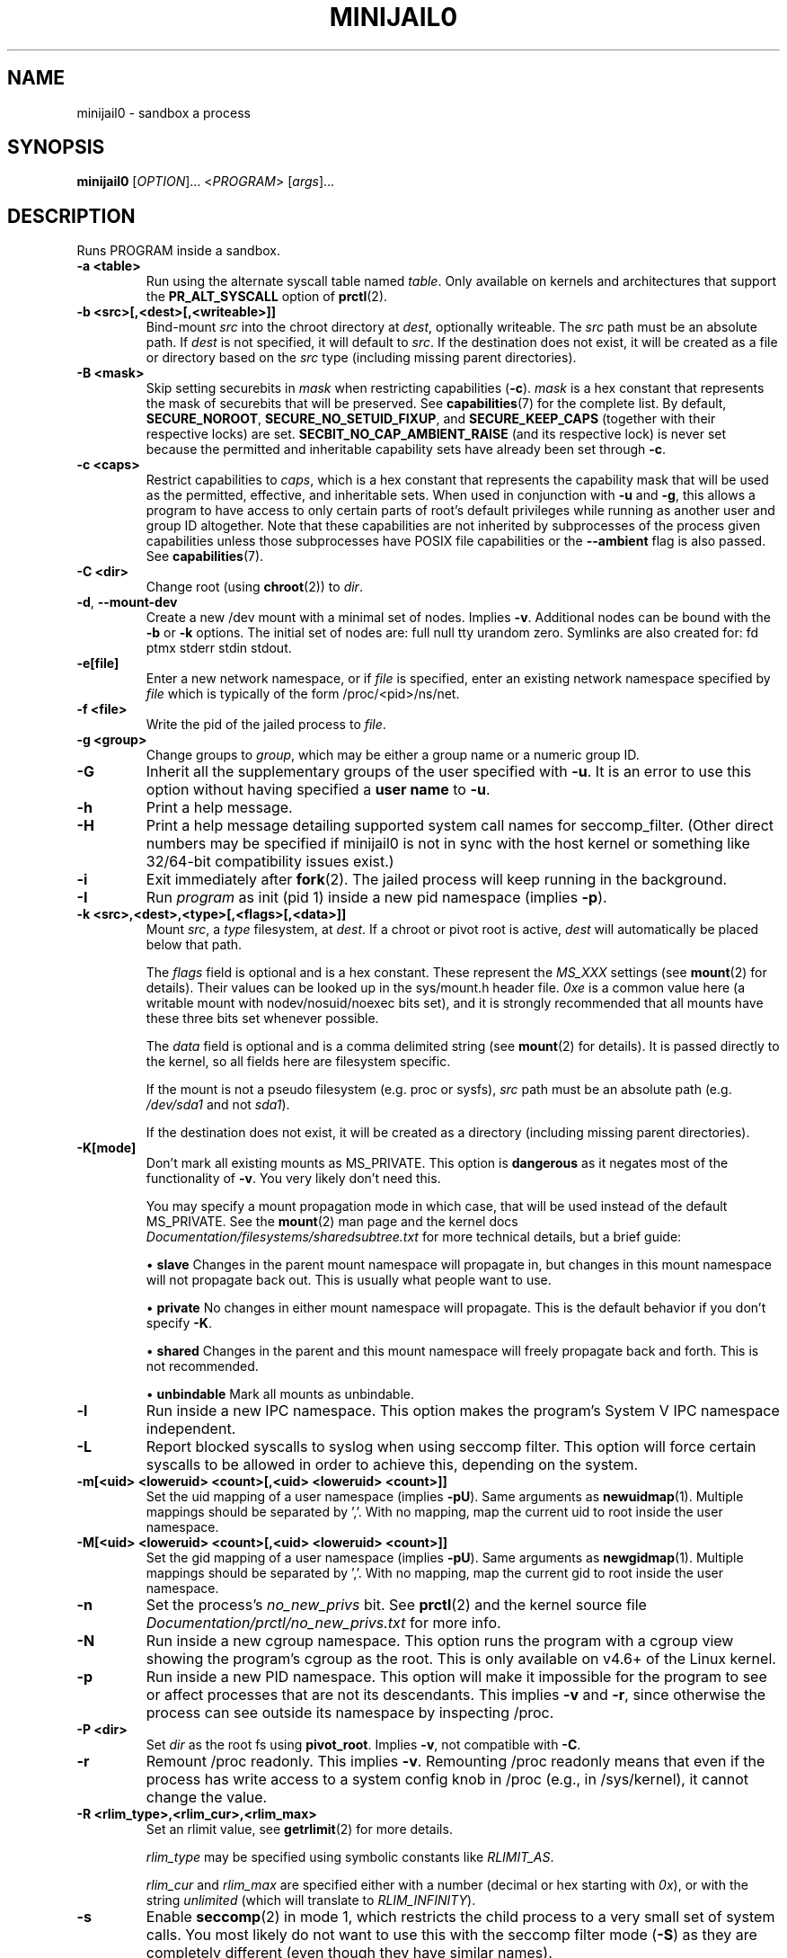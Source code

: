 .TH MINIJAIL0 "1" "March 2016" "Chromium OS" "User Commands"
.SH NAME
minijail0 \- sandbox a process
.SH SYNOPSIS
.B minijail0
[\fIOPTION\fR]... <\fIPROGRAM\fR> [\fIargs\fR]...
.SH DESCRIPTION
.PP
Runs PROGRAM inside a sandbox.
.TP
\fB-a <table>\fR
Run using the alternate syscall table named \fItable\fR. Only available on kernels
and architectures that support the \fBPR_ALT_SYSCALL\fR option of \fBprctl\fR(2).
.TP
\fB-b <src>[,<dest>[,<writeable>]]
Bind-mount \fIsrc\fR into the chroot directory at \fIdest\fR, optionally writeable.
The \fIsrc\fR path must be an absolute path.
If \fIdest\fR is not specified, it will default to \fIsrc\fR.
If the destination does not exist, it will be created as a file or directory
based on the \fIsrc\fR type (including missing parent directories).
.TP
\fB-B <mask>\fR
Skip setting securebits in \fImask\fR when restricting capabilities (\fB-c\fR).
\fImask\fR is a hex constant that represents the mask of securebits that will
be preserved.  See \fBcapabilities\fR(7) for the complete list.  By default,
\fBSECURE_NOROOT\fR, \fBSECURE_NO_SETUID_FIXUP\fR, and \fBSECURE_KEEP_CAPS\fR
(together with their respective locks) are set.
\fBSECBIT_NO_CAP_AMBIENT_RAISE\fR (and its respective lock) is never set
because the permitted and inheritable capability sets have already been set
through \fB-c\fR.
.TP
\fB-c <caps>\fR
Restrict capabilities to \fIcaps\fR, which is a hex constant that represents
the capability mask that will be used as the permitted, effective, and
inheritable sets.  When used in conjunction with \fB-u\fR and \fB-g\fR, this
allows a program to have access to only certain parts of root's default
privileges while running as another user and group ID altogether.  Note that
these capabilities are not inherited by subprocesses of the process given
capabilities unless those subprocesses have POSIX file capabilities or the
\fB--ambient\fR flag is also passed.  See \fBcapabilities\fR(7).
.TP
\fB-C <dir>\fR
Change root (using \fBchroot\fR(2)) to \fIdir\fR.
.TP
\fB-d\fR, \fB--mount-dev\fR
Create a new /dev mount with a minimal set of nodes. Implies \fB-v\fR.
Additional nodes can be bound with the \fB-b\fR or \fB-k\fR options.
The initial set of nodes are: full null tty urandom zero.
Symlinks are also created for: fd ptmx stderr stdin stdout.
.TP
\fB-e[file]\fR
Enter a new network namespace, or if \fIfile\fR is specified, enter an existing
network namespace specified by \fIfile\fR which is typically of the form
/proc/<pid>/ns/net.
.TP
\fB-f <file>\fR
Write the pid of the jailed process to \fIfile\fR.
.TP
\fB-g <group>\fR
Change groups to \fIgroup\fR, which may be either a group name or a numeric
group ID.
.TP
\fB-G\fR
Inherit all the supplementary groups of the user specified with \fB-u\fR. It
is an error to use this option without having specified a \fBuser name\fR to
\fB-u\fR.
.TP
\fB-h\fR
Print a help message.
.TP
\fB-H\fR
Print a help message detailing supported system call names for seccomp_filter.
(Other direct numbers may be specified if minijail0 is not in sync with the
host kernel or something like 32/64-bit compatibility issues exist.)
.TP
\fB-i\fR
Exit immediately after \fBfork\fR(2).  The jailed process will keep running in
the background.
.TP
\fB-I\fR
Run \fIprogram\fR as init (pid 1) inside a new pid namespace (implies \fB-p\fR).
.TP
\fB-k <src>,<dest>,<type>[,<flags>[,<data>]]\fR
Mount \fIsrc\fR, a \fItype\fR filesystem, at \fIdest\fR.  If a chroot or pivot
root is active, \fIdest\fR will automatically be placed below that path.

The \fIflags\fR field is optional and is a hex constant.  These represent the
\fIMS_XXX\fR settings (see \fBmount\fR(2) for details).  Their values can be
looked up in the sys/mount.h header file.  \fI0xe\fR is a common value here
(a writable mount with nodev/nosuid/noexec bits set), and it is strongly
recommended that all mounts have these three bits set whenever possible.

The \fIdata\fR field is optional and is a comma delimited string (see
\fBmount\fR(2) for details).  It is passed directly to the kernel, so all
fields here are filesystem specific.

If the mount is not a pseudo filesystem (e.g. proc or sysfs), \fIsrc\fR path
must be an absolute path (e.g. \fI/dev/sda1\fR and not \fIsda1\fR).

If the destination does not exist, it will be created as a directory (including
missing parent directories).
.TP
\fB-K[mode]\fR
Don't mark all existing mounts as MS_PRIVATE.
This option is \fBdangerous\fR as it negates most of the functionality of \fB-v\fR.
You very likely don't need this.

You may specify a mount propagation mode in which case, that will be used
instead of the default MS_PRIVATE.  See the \fBmount\fR(2) man page and the
kernel docs \fIDocumentation/filesystems/sharedsubtree.txt\fR for more
technical details, but a brief guide:

.IP
\[bu] \fBslave\fR Changes in the parent mount namespace will propagate in, but
changes in this mount namespace will not propagate back out.  This is usually
what people want to use.
.IP
\[bu] \fBprivate\fR No changes in either mount namespace will propagate.
This is the default behavior if you don't specify \fB-K\fR.
.IP
\[bu] \fBshared\fR Changes in the parent and this mount namespace will freely
propagate back and forth.  This is not recommended.
.IP
\[bu] \fBunbindable\fR Mark all mounts as unbindable.
.TP
\fB-l\fR
Run inside a new IPC namespace. This option makes the program's System V IPC
namespace independent.
.TP
\fB-L\fR
Report blocked syscalls to syslog when using seccomp filter. This option will
force certain syscalls to be allowed in order to achieve this, depending on the
system.
.TP
\fB-m[<uid> <loweruid> <count>[,<uid> <loweruid> <count>]]\fR
Set the uid mapping of a user namespace (implies \fB-pU\fR). Same arguments as
\fBnewuidmap\fR(1). Multiple mappings should be separated by ','. With no mapping,
map the current uid to root inside the user namespace.
.TP
\fB-M[<uid> <loweruid> <count>[,<uid> <loweruid> <count>]]\fR
Set the gid mapping of a user namespace (implies \fB-pU\fR). Same arguments as
\fBnewgidmap\fR(1). Multiple mappings should be separated by ','. With no mapping,
map the current gid to root inside the user namespace.
.TP
\fB-n\fR
Set the process's \fIno_new_privs\fR bit. See \fBprctl\fR(2) and the kernel
source file \fIDocumentation/prctl/no_new_privs.txt\fR for more info.
.TP
\fB-N\fR
Run inside a new cgroup namespace. This option runs the program with a cgroup
view showing the program's cgroup as the root. This is only available on v4.6+
of the Linux kernel.
.TP
\fB-p\fR
Run inside a new PID namespace. This option will make it impossible for the
program to see or affect processes that are not its descendants. This implies
\fB-v\fR and \fB-r\fR, since otherwise the process can see outside its namespace
by inspecting /proc.
.TP
\fB-P <dir>\fR
Set \fIdir\fR as the root fs using \fBpivot_root\fR. Implies \fB-v\fR, not
compatible with \fB-C\fR.
.TP
\fB-r\fR
Remount /proc readonly. This implies \fB-v\fR. Remounting /proc readonly means
that even if the process has write access to a system config knob in /proc
(e.g., in /sys/kernel), it cannot change the value.
.TP
\fB-R <rlim_type>,<rlim_cur>,<rlim_max>\fR
Set an rlimit value, see \fBgetrlimit\fR(2) for more details.

\fIrlim_type\fR may be specified using symbolic constants like \fIRLIMIT_AS\fR.

\fIrlim_cur\fR and \fIrlim_max\fR are specified either with a number (decimal or
hex starting with \fI0x\fR), or with the string \fIunlimited\fR (which will
translate to \fIRLIM_INFINITY\fR).
.TP
\fB-s\fR
Enable \fBseccomp\fR(2) in mode 1, which restricts the child process to a very
small set of system calls.
You most likely do not want to use this with the seccomp filter mode (\fB-S\fR)
as they are completely different (even though they have similar names).
.TP
\fB-S <arch-specific seccomp_filter policy file>\fR
Enable \fBseccomp\fR(2) in mode 13 which restricts the child process to a set of
system calls defined in the policy file. Note that system calls often change
names based on the architecture or mode. (uname -m is your friend.)
.TP
\fB-t[size]\fR
Mounts a tmpfs filesystem on /tmp. /tmp must exist already (e.g. in the chroot).
The filesystem has a default size of "64M", overridden with an optional
argument. It has standard /tmp permissions (1777), and is mounted
nodev/noexec/nosuid. Implies \fB-v\fR.
.TP
\fB-T <type>\fR
Assume binary's ELF linkage type is \fItype\fR, which must be either 'static'
or 'dynamic'. Either setting will prevent minijail0 from manually parsing the
ELF header to determine the type. Type 'static' can be used to avoid preload
hooking, and will force minijail0 to instead set everything up before the
program is executed. Type 'dynamic' will force minijail0 to preload
\fIlibminijailpreload.so\fR to setup hooks, but will fail on actually
statically-linked binaries.
.TP
\fB-u <user>\fR
Change users to \fIuser\fR, which may be either a user name or a numeric user
ID.
.TP
\fB-U\fR
Enter a new user namespace (implies \fB-p\fR).
.TP
\fB-v\fR
Run inside a new VFS namespace. This option makes the program's mountpoints
independent of the rest of the system's.
.TP
\fB-V <file>\fR
Enter the VFS namespace specified by \fIfile\fR.
.TP
\fB-w\fR
Create and join a new anonymous session keyring.  See \fBkeyrings\fR(7) for more
details.
.TP
\fB-y\fR
Keep the current user's supplementary groups.
.TP
\fB-Y\fR
Synchronize seccomp filters across thread group.
.TP
\fB-z\fR
Don't forward any signals to the jailed process.  For example, when not using
\fB-i\fR, sending \fBSIGINT\fR (e.g., CTRL-C on the terminal), will kill the
minijail0 process, not the jailed process.
.TP
\fB--ambient\fR
Raise ambient capabilities to match the mask specified by \fB-c\fR.  Since
ambient capabilities are preserved across \fBexecve\fR(2), this allows for
process trees to have a restricted set of capabilities, even if they are
capability-dumb binaries.  See \fBcapabilities\fR(7).
.TP
\fB--uts[=hostname]\fR
Create a new UTS/hostname namespace, and optionally set the hostname in the new
namespace to \fIhostname\fR.
.TP
\fB--logging=<system>\fR
Use \fIsystem\fR as the logging system. \fIsystem\fR must be one of
\fBsyslog\fR (the default) or \fBstderr\fR.
.TP
\fB--profile <profile>\fR
Choose from one of the available sandboxing profiles, which are simple way to
get a standardized environment. See the
.BR "SANDBOXING PROFILES"
section below for the full list of supported values for \fIprofile\fR.
.SH SANDBOXING PROFILES
The following sandboxing profiles are supported:
.TP
\fBminimalistic-mountns\fR
Set up a minimalistic mount namespace.  Equivalent to \fB-v -P /var/empty
-b /,/ -b /proc,/proc -t -r --mount-dev\fR.
.SH IMPLEMENTATION
This program is broken up into two parts: \fBminijail0\fR (the frontend) and a helper
library called \fBlibminijailpreload\fR. Some jailings can only be achieved from
the process to which they will actually apply - specifically capability use
(since capabilities are not inherited to an exec'd process unless the exec'd
process has POSIX file capabilities), seccomp (since we can't exec() once we're
seccomp'd), and ptrace-disable (which is always cleared on exec()).

To this end, \fBlibminijailpreload\fR is forcibly loaded into all
dynamically-linked target programs if any of these restrictions are in effect;
we pass the specific restrictions in an environment variable which the preloaded
library looks for. The forcibly-loaded library then applies the restrictions
to the newly-loaded program.

.SH AUTHOR
The Chromium OS Authors <chromiumos-dev@chromium.org>
.SH COPYRIGHT
Copyright \(co 2011 The Chromium OS Authors
License BSD-like.
.SH "SEE ALSO"
\fBlibminijail.h\fR \fBminijail0\fR(5)
